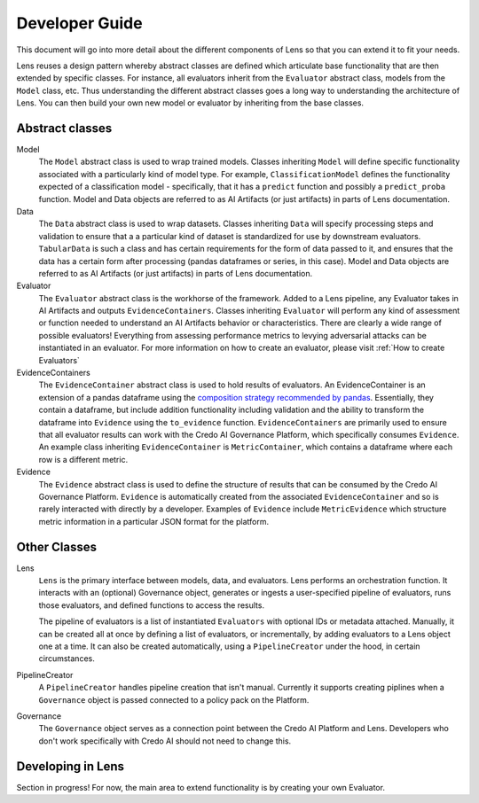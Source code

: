 
Developer Guide
===============

This document will go into more detail about the different components of Lens so that you can
extend it to fit your needs. 

Lens reuses a design pattern whereby abstract classes are defined which articulate base 
functionality that are then extended by specific classes. For instance, all evaluators 
inherit from the ``Evaluator`` abstract class, models from the ``Model`` class, etc. 
Thus understanding the different abstract classes goes a long way to understanding the 
architecture of Lens. You can then build your own new model or evaluator by inheriting from
the base classes.

Abstract classes
----------------

Model
   The ``Model`` abstract class is used to wrap trained models. Classes inheriting
   ``Model`` will define specific functionality associated with a particularly kind of model type.
   For example, ``ClassificationModel`` defines the functionality expected of a classification model -
   specifically, that it has a ``predict`` function and possibly a ``predict_proba`` function.
   Model and Data objects are referred to as AI Artifacts (or just artifacts) in parts of Lens
   documentation.

Data
   The ``Data`` abstract class is used to wrap datasets. Classes inheriting ``Data`` will specify
   processing steps and validation to ensure that a a particular kind of dataset is standardized
   for use by downstream evaluators. ``TabularData`` is such a class and has certain requirements
   for the form of data passed to it, and ensures that the data has a certain form after processing
   (pandas dataframes or series, in this case). Model and Data objects are referred to as 
   AI Artifacts (or just artifacts) in parts of Lens documentation.

Evaluator
   The ``Evaluator`` abstract class is the workhorse of the framework. Added to a Lens pipeline,
   any Evaluator takes in AI Artifacts and outputs ``EvidenceContainers``.
   Classes inheriting ``Evaluator`` will perform any kind of assessment or function needed to
   understand an AI Artifacts behavior or characteristics. There are clearly a wide range of possible
   evaluators! Everything from assessing performance metrics to levying adversarial attacks
   can be instantiated in an evaluator. For more information on how to create an evaluator, please visit
   :ref:`How to create Evaluators`

EvidenceContainers
   The ``EvidenceContainer`` abstract class is used to hold results of evaluators. An EvidenceContainer
   is an extension of a pandas dataframe using the `composition strategy recommended by pandas <https://pandas.pydata.org/docs/development/extending.html#subclassing-pandas-data-structures>`_.
   Essentially, they contain a dataframe, but include addition functionality including validation
   and the ability to transform the dataframe into ``Evidence`` using the ``to_evidence`` function.
   ``EvidenceContainers`` are primarily used to ensure that all evaluator results can work with the
   Credo AI Governance Platform, which specifically consumes ``Evidence``.
   An example class inheriting ``EvidenceContainer`` is ``MetricContainer``, which contains
   a dataframe where each row is a different metric.

Evidence
   The ``Evidence`` abstract class is used to define the structure of results that can
   be consumed by the Credo AI Governance Platform. ``Evidence`` is automatically created
   from the associated ``EvidenceContainer`` and so is rarely interacted with directly by 
   a developer. Examples of ``Evidence`` include ``MetricEvidence`` which structure metric
   information in a particular JSON format for the platform.

Other Classes
-------------

Lens
   ``Lens`` is the primary interface between models, data, and evaluators. Lens performs an orchestration
   function. It interacts with an (optional) Governance object, generates or ingests a user-specified
   pipeline of evaluators, runs those evaluators, and defined functions to access the results.

   The pipeline of evaluators is a list of instantiated ``Evaluators`` with optional IDs or metadata
   attached. Manually, it can be created all at once by defining a list of evaluators, or incrementally,
   by adding evaluators to a Lens object one at a time. It can also be created automatically, using
   a ``PipelineCreator`` under the hood, in certain circumstances.

PipelineCreator
   A ``PipelineCreator`` handles pipeline creation that isn't manual. Currently it supports creating
   piplines when a ``Governance`` object is passed connected to a policy pack on the Platform. 

Governance
   The ``Governance`` object serves as a connection point between the Credo AI Platform and Lens.
   Developers who don't work specifically with Credo AI should not need to change this.

Developing in Lens
------------------

Section in progress! For now, the main area to extend functionality is by creating
your own Evaluator. 
